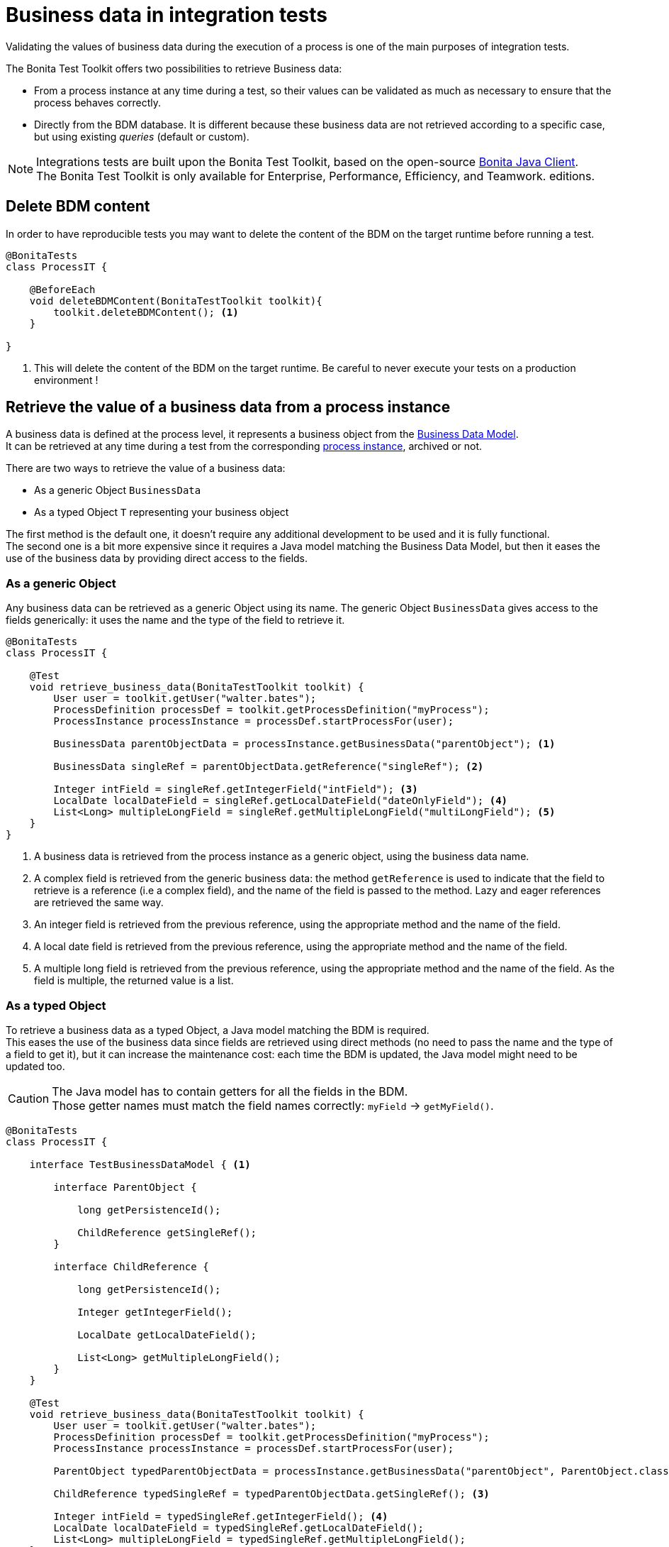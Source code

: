 = Business data in integration tests
:table-caption!:
:description: Learn to retrieve business data from cases in integration tests.

Validating the values of business data during the execution of a process is one of the main purposes of integration tests. +

The Bonita Test Toolkit offers two possibilities to retrieve Business data:

* From a process instance at any time during a test, so their values can be validated as much as necessary to ensure that the process behaves correctly. +
* Directly from the BDM database. It is different because these business data are not retrieved according to a specific case, but using existing _queries_ (default or custom).

[NOTE]
====
Integrations tests are built upon the Bonita Test Toolkit, based on the open-source https://github.com/bonitasoft/bonita-java-client[Bonita Java Client]. +
The Bonita Test Toolkit is only available for Enterprise, Performance, Efficiency, and Teamwork. editions. 
====

[#delete-bdm-content]

== Delete BDM content

In order to have reproducible tests you may want to delete the content of the BDM on the target runtime before running a test.

[source, Java]
----
@BonitaTests
class ProcessIT {

    @BeforeEach
    void deleteBDMContent(BonitaTestToolkit toolkit){
        toolkit.deleteBDMContent(); <1>
    }

}
----
<1> This will delete the content of the BDM on the target runtime. Be careful to never execute your tests on a production environment !

== Retrieve the value of a business data from a process instance

A business data is defined at the process level, it represents a business object from the xref:2021.2@bonita::data:define-and-deploy-the-bdm.adoc[Business Data Model]. +
It can be retrieved at any time during a test from the corresponding xref:process.adoc[process instance], archived or not.

There are two ways to retrieve the value of a business data: 

- As a generic Object `BusinessData`
- As a typed Object `T` representing your business object

The first method is the default one, it doesn't require any additional development to be used and it is fully functional. +
The second one is a bit more expensive since it requires a Java model matching the Business Data Model, but then it eases the use of the business data by providing direct access to the fields.

=== As a generic Object

Any business data can be retrieved as a generic Object using its name. The generic Object `BusinessData` gives access to the fields generically: it uses the name and the type of the field to retrieve it.

[source, Java]
----
@BonitaTests
class ProcessIT {

    @Test
    void retrieve_business_data(BonitaTestToolkit toolkit) {
        User user = toolkit.getUser("walter.bates");
        ProcessDefinition processDef = toolkit.getProcessDefinition("myProcess");
        ProcessInstance processInstance = processDef.startProcessFor(user);

        BusinessData parentObjectData = processInstance.getBusinessData("parentObject"); <1>

        BusinessData singleRef = parentObjectData.getReference("singleRef"); <2>

        Integer intField = singleRef.getIntegerField("intField"); <3>
        LocalDate localDateField = singleRef.getLocalDateField("dateOnlyField"); <4>
        List<Long> multipleLongField = singleRef.getMultipleLongField("multiLongField"); <5>
    }
}
----
<1> A business data is retrieved from the process instance as a generic object, using the business data name.
<2> A complex field is retrieved from the generic business data: the method `getReference` is used to indicate that the field to retrieve is a reference (i.e a complex field), and the name of the field is passed to the method. Lazy and eager references are retrieved the same way.
<3> An integer field is retrieved from the previous reference, using the appropriate method and the name of the field.
<4> A local date field is retrieved from the previous reference, using the appropriate method and the name of the field.
<5> A multiple long field is retrieved from the previous reference, using the appropriate method and the name of the field. As the field is multiple, the returned value is a list.

=== As a typed Object

To retrieve a business data as a typed Object, a Java model matching the BDM is required. +
This eases the use of the business data since fields are retrieved using direct methods (no need to pass the name and the type of a field to get it), but it can increase the maintenance cost: each time the BDM is updated, the Java model might need to be updated too.

[CAUTION] 
====
The Java model has to contain getters for all the fields in the BDM. +
Those getter names must match the field names correctly: `myField` -> `getMyField()`.
====

[source, Java]
----
@BonitaTests
class ProcessIT {

    interface TestBusinessDataModel { <1>
        
        interface ParentObject {
            
            long getPersistenceId();
            
            ChildReference getSingleRef();
        }
        
        interface ChildReference {
            
            long getPersistenceId();
            
            Integer getIntegerField();

            LocalDate getLocalDateField();
            
            List<Long> getMultipleLongField();
        }
    }

    @Test
    void retrieve_business_data(BonitaTestToolkit toolkit) {
        User user = toolkit.getUser("walter.bates");
        ProcessDefinition processDef = toolkit.getProcessDefinition("myProcess");
        ProcessInstance processInstance = processDef.startProcessFor(user);

        ParentObject typedParentObjectData = processInstance.getBusinessData("parentObject", ParentObject.class); <2>

        ChildReference typedSingleRef = typedParentObjectData.getSingleRef(); <3>

        Integer intField = typedSingleRef.getIntegerField(); <4>
        LocalDate localDateField = typedSingleRef.getLocalDateField();
        List<Long> multipleLongField = typedSingleRef.getMultipleLongField();
    }

}
----
<1> An Interface matching the Business Data Model is created.
<2> A business data is retrieved from the process instance using its name and the type of the business data -> An object of type `ParentObject` is returned.
<3> The complex field `singleRef` is retrieved using the Java method `getSingleRef()`. An object of type `ChildReference` is returned.
<4> All simple fields from the `ChildReference` object can be retrieved using the corresponding Java method.

== Retrieve business data using BDM queries

The Bonita test toolkit offers the possibility to create a _DAO (Data Access Object)_ for all business objects defined in the business data model. These DAO can be generic or typed, and give the possibility to retrieve business data from the BDM database using _queries_ (default or custom). 

The difference between using a generic or a typed dao is the same as for business data retrieved from process instances: +
Whereas the generic option doesn't require any development and is fully functional, the typed option requires the development of a Java model matching the business data model, but objects returned by the queries will be correctly typed.

=== Using a generic DAO

A generic DAO can be created at any time from the bonita test toolkit. It requires the fully qualified name of the associated business object, and then gives access to the query generically. The business data returned by the queries are also generic.

[source, Java]
----
@BonitaTests
class ProcessIT {

    @Test
    void retrieve_business_data_through_dao(BonitaTestToolkit toolkit) {
        BusinessObjectDAO<BusinessData> parentObjectDAO = toolkit.getBusinessObjectDAO("com.company.model.MyObject"); <1>

        List<BusinessData> findResult = parentObject.find(0, 100));<2>
        BusinessData singleQueryResult = parentObject.querySingle("singleQueryName", List.of(QueryParameter.stringParameter("parameterName", "value"))); <3>
        List<BusinessData> multipleQueryResult = parentObject.query("multipleQueryName", List.of(QueryParameter.stringParameter("parameterName", "value")), 0, 100)); <4>

        Integer countForFind = parentObject.querySingle("countForFind", Integer.class)); <5>
        
        assertThatThrownBy(() -> parentObject.querySingle("countForFind")).isInstanceOf(BusinessDataQueryException.class); <6>
    }
}
----
<1> A generic DAO is retrieved from the toolkit using the business object fully qualified name.
<2> Call the default query `find` using the dedicated method, to retrieve the first 100 business data.
<3> Call the single query `singleQueryName` which returns a single value. This query has one parameter.
<4> Call the query `multipleQueryName` which returns a list. This query has one parameter.
<5> Call the single query `countForFind`. This query is a _count_, it counts the number of values that would be returned by the associated query. The return type (`Integer`) has to be passed to the generic DAO for count queries.
<6> If the return type is not explicitly set for a count query an error is thrown.

=== Using a typed DAO

A typed DAO works in the exact same way as a generic DAO, but the returned objects are typed correctly. +
A typed DAO can be created at any time using the Bonita Test Toolkit. It requires the type and the fully qualified name of the associated business object.

[source, Java]
----
@BonitaTests
class ProcessIT {

    interface MyObject { <1>
            
        long getPersistenceId();
        
        Integer getIntegerField();

        LocalDate getLocalDateField();
        
        List<Long> getMultipleLongField();
    }

    @Test
    void retrieve_business_data_through_dao(BonitaTestToolkit toolkit) {
        BusinessObjectDAO<MyObject> parentObjectDAO = toolkit.getBusinessObjectDAO("com.company.model.MyObject", MyObject.class); <2>

        List<MyObject> findResult = parentObject.find(0, 100));<3>
        MyObject singleQueryResult = parentObject.querySingle("singleQueryName", List.of(QueryParameter.stringParameter("parameterName","value"))); <4>
        ...
    }
}
----
<1> An Interface matching the Business Data Model is created.
<2> A typed DAO is created using the fully qualified name of the business object and the type of the object in the test Java model.
<3> The query find is called, a list of `MyObject` is returned.
<4> The single query `singleQueryName` is called, an object `MyObject` is returned.

=== Query parameters

Use the factories methods from `com.bonitasoft.test.toolkit.model.QueryParameter` to instantiate typed query parameters.
The supported parameter types are the same as the one that can be defined in a query from the BDM editor in the Studio.

[source, Java]
----
var result = dao.query("myQuery", 
					List.of(QueryParameter.stringParameter("stringParameterName","stringValue"), 
							QueryParameter.integerParameter("intParameterName", 42),
							QueryParameter.stringsParameter("stringsParameterName", List.of("A", "B", "C")))), 
					0, 100);
----

.Supported parameter types
[%header,cols="1,1"]
|===
|Parameter Type
|Factory Method

|`java.lang.String`
|QueryParameter.stringParameter

|`java.lang.Boolean`
|QueryParameter.booleanParameter

|`java.lang.Integer`
|QueryParameter.integerParameter

|`java.lang.Long`
|QueryParameter.longParameter

|`java.lang.Float`
|QueryParameter.floatParameter

|`java.lang.Double`
|QueryParameter.doubleParameter

|`java.util.Date`
|QueryParameter.dateParameter

|`java.time.LocalDate`
|QueryParameter.localDateParameter

|`java.time.LocalDateTime`
|QueryParameter.localDateTimeParameter

|`java.time.OffsetDateTime`
|QueryParameter.offsetDateTimeParameter

|`java.lang.String[]`
|QueryParameter.stringsParameter

|`java.lang.Integer[]`
|QueryParameter.integersParameter

|`java.lang.Float[]`
|QueryParameter.floatsParameter

|`java.lang.Double[]`
|QueryParameter.doublesParameter

|`java.lang.Long[]`
|QueryParameter.longsParameter

|===
